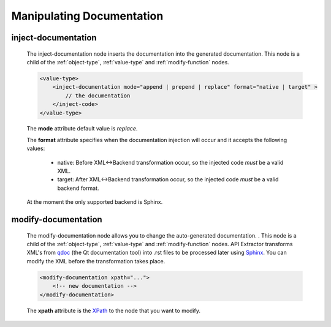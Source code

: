 Manipulating Documentation
--------------------------

inject-documentation
^^^^^^^^^^^^^^^^^^^^

    The inject-documentation node inserts the documentation into the generated
    documentation. This node is a child of the :ref:`object-type`,
    :ref:`value-type` and :ref:`modify-function` nodes.

    .. code-block:: xml

         <value-type>
             <inject-documentation mode="append | prepend | replace" format="native | target" >
                 // the documentation
             </inject-code>
         </value-type>

    The **mode** attribute default value is *replace*.

    The **format** attribute specifies when the documentation injection will
    occur and it accepts the following values:

        * native: Before XML<->Backend transformation occur, so the injected code *must* be a valid XML.
        * target: After XML<->Backend transformation occur, so the injected code *must* be a valid backend format.

    At the moment the only supported backend is Sphinx.

modify-documentation
^^^^^^^^^^^^^^^^^^^^

    The modify-documentation node allows you to change the auto-generated
    documentation. . This node is a child of the :ref:`object-type`,
    :ref:`value-type` and :ref:`modify-function` nodes.
    API Extractor transforms XML's from `qdoc`_ (the Qt documentation
    tool) into .rst files to be processed later using `Sphinx`_. You can modify
    the XML before the transformation takes place.

.. _`qdoc`: https://doc.qt.io/qt-6/qdoc-index.html

.. _`Sphinx`: https://www.sphinx-doc.org/en/master

    .. code-block:: xml

        <modify-documentation xpath="...">
            <!-- new documentation -->
        </modify-documentation>

    The **xpath** attribute is the `XPath`_ to the node that you want to modify.

.. _`XPath`: https://www.w3.org/TR/1999/REC-xpath-19991116/
